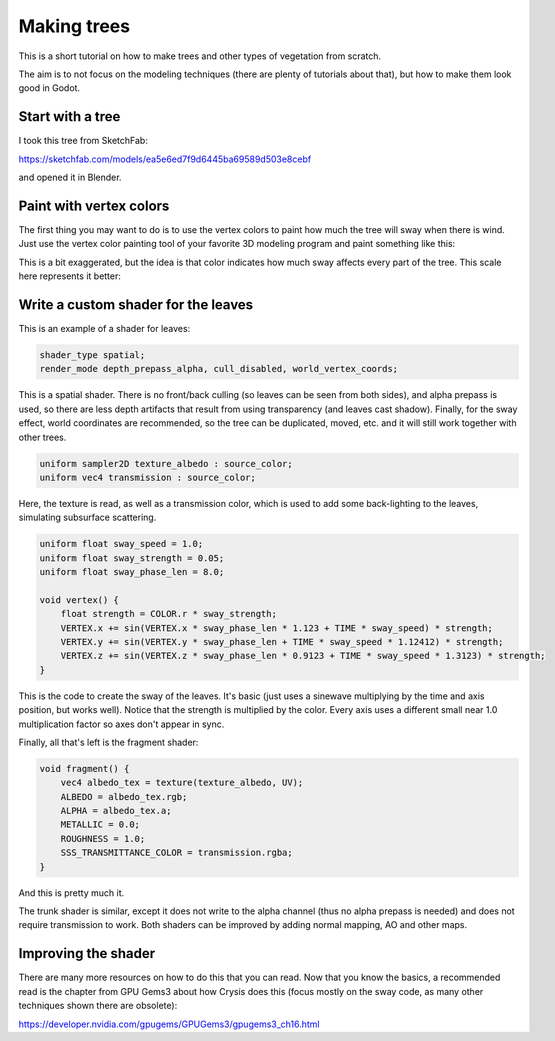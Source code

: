 .. _doc_making_trees:

Making trees
============

This is a short tutorial on how to make trees and other types of vegetation from scratch.

The aim is to not focus on the modeling techniques (there are plenty of tutorials about that), but how to make them look good in Godot.

.. image:: img/tree_sway.gif

Start with a tree
-----------------

I took this tree from SketchFab:

.. image:: img/tree_base.png

https://sketchfab.com/models/ea5e6ed7f9d6445ba69589d503e8cebf

and opened it in Blender.

Paint with vertex colors
------------------------

The first thing you may want to do is to use the vertex colors to paint how much the tree will sway when there is wind. Just use the vertex color painting tool of your favorite 3D modeling program and paint something like this:

.. image:: img/tree_vertex_paint.png

This is a bit exaggerated, but the idea is that color indicates how much sway affects every part of the tree. This scale here represents it better:

.. image:: img/tree_gradient.png

Write a custom shader for the leaves
------------------------------------

This is an example of a shader for leaves:

.. code-block:: glsl

    shader_type spatial;
    render_mode depth_prepass_alpha, cull_disabled, world_vertex_coords;

This is a spatial shader. There is no front/back culling (so leaves can be seen from both sides), and alpha prepass is used, so there are less depth artifacts that result from using transparency (and leaves cast shadow). Finally, for the sway effect, world coordinates are recommended, so the tree can be duplicated, moved, etc. and it will still work together with other trees.

.. code-block:: glsl

    uniform sampler2D texture_albedo : source_color;
    uniform vec4 transmission : source_color;

Here, the texture is read, as well as a transmission color, which is used to add some back-lighting to the leaves, simulating subsurface scattering.


.. code-block:: glsl

    uniform float sway_speed = 1.0;
    uniform float sway_strength = 0.05;
    uniform float sway_phase_len = 8.0;

    void vertex() {
        float strength = COLOR.r * sway_strength;
        VERTEX.x += sin(VERTEX.x * sway_phase_len * 1.123 + TIME * sway_speed) * strength;
        VERTEX.y += sin(VERTEX.y * sway_phase_len + TIME * sway_speed * 1.12412) * strength;
        VERTEX.z += sin(VERTEX.z * sway_phase_len * 0.9123 + TIME * sway_speed * 1.3123) * strength;
    }

This is the code to create the sway of the leaves. It's basic (just uses a sinewave multiplying by the time and axis position, but works well). Notice that the strength is multiplied by the color. Every axis uses a different small near 1.0 multiplication factor so axes don't appear in sync.


Finally, all that's left is the fragment shader:

.. code-block:: glsl

    void fragment() {
        vec4 albedo_tex = texture(texture_albedo, UV);
        ALBEDO = albedo_tex.rgb;
        ALPHA = albedo_tex.a;
        METALLIC = 0.0;
        ROUGHNESS = 1.0;
        SSS_TRANSMITTANCE_COLOR = transmission.rgba;
    }

And this is pretty much it.

The trunk shader is similar, except it does not write to the alpha channel (thus no alpha prepass is needed) and does not require transmission to work. Both shaders can be improved by adding normal mapping, AO and other maps.

Improving the shader
--------------------

There are many more resources on how to do this that you can read. Now that you know the basics, a recommended read is the chapter from GPU Gems3 about how Crysis does this
(focus mostly on the sway code, as many other techniques shown there are obsolete):

https://developer.nvidia.com/gpugems/GPUGems3/gpugems3_ch16.html
